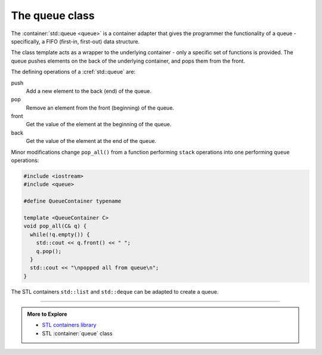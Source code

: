 ..  Copyright (C)  Dave Parillo.  Permission is granted to copy, distribute
    and/or modify this document under the terms of the GNU Free Documentation
    License, Version 1.3 or any later version published by the Free Software
    Foundation; with Invariant Sections being Forward, and Preface,
    no Front-Cover Texts, and no Back-Cover Texts.  A copy of
    the license is included in the section entitled "GNU Free Documentation
    License".

.. index:: 
   pair: sequence containers; stack
   pair: graph; std::stack

The queue class
===============
The :container:`std::queue <queue>` is a container adapter that gives the programmer the 
functionality of a queue - specifically, a FIFO (first-in, first-out) data structure.

The class template acts as a wrapper to the underlying container - only 
a specific set of functions is provided. 
The queue pushes elements on the back of the underlying container, 
and pops them from the front.

.. graphviz::
   :alt: std::queue elements

   digraph g {
       graph [
          labelloc=b;
          label="std::queue elements";
       ];
       node [fontname = "Bitstream Vera Sans", fontsize=14,
             style=filled, fillcolor=lightblue,
             shape=box, width=0.5, height=.25, label=""];

       a,b,d,e;
       node [style=none];
       c [label=". . .", color=white];

       back [shape=none, label="back()"];
       front [shape=none, label="front()"];

       a -> b -> c -> d -> e [ arrowhead=vee];
       back -> a:w [dir=back];
       e:e -> front;

       node [style=invis] x,y;
       x -> a [style=invis];
       y -> e [style=invis];
       {rank=sink; a b c d e}
   }


   
.. index:: 
   pair: graph; queue operations

The defining operations of a :cref:`std::queue` are:

push
   Add a new element to the back (end) of the queue.

pop
   Remove an element from the front (beginning) of the queue.

front
   Get the value of the element at the beginning of the queue.

back
   Get the value of the element at the end of the queue.

.. graphviz::
   :alt: std::queue operations

   // shows push and pop, enqueue / dequeue
   digraph g {
       graph [
          labelloc=b;
          label="std::queue operations";
       ];
       node [fontname = "Bitstream Vera Sans", fontsize=14,
             style=filled, fillcolor=lightblue,
             shape=box, width=0.5, height=.25, label=""];


       o,z [style=dotted];
       a,b,d,e;
       node [style=none];
       c [label=". . .", color=white];

       back [shape=none, label="push()"];
       front [shape=none, label="pop()"];

       o -> a -> b -> c -> d -> e [ arrowhead=vee];
       e -> z [ arrowhead=none];
       back -> o [style=dotted];
       front -> z [style=dotted, dir=back];

       {rank=sink; o a b c d e z}
   }


Minor modifications change ``pop_all()`` from a function
performing ``stack`` operations into one
performing ``queue`` operations:

.. code-block:: cpp

   #include <iostream>
   #include <queue>

   #define QueueContainer typename

   template <QueueContainer C>
   void pop_all(C& q) {
     while(!q.empty()) {
       std::cout << q.front() << " ";
       q.pop();
     }
     std::cout << "\npopped all from queue\n";
   }

The STL containers ``std::list`` and ``std::deque`` can be adapted to create a queue.

-----

.. admonition:: More to Explore

   - `STL containers library <http://en.cppreference.com/w/cpp/container>`_
   - STL :container:`queue` class


